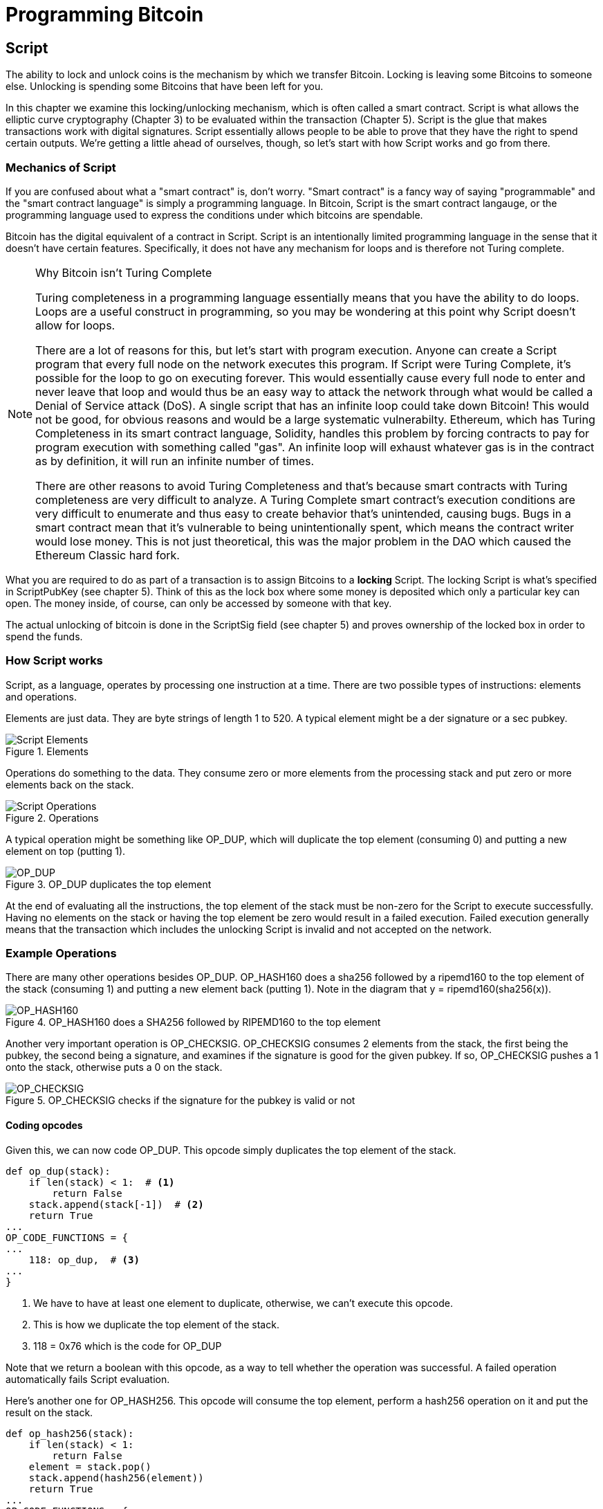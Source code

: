 = Programming Bitcoin
:imagesdir: images

[[chapter_script]]

== Script

[.lead]
The ability to lock and unlock coins is the mechanism by which we transfer Bitcoin. Locking is leaving some Bitcoins to someone else. Unlocking is spending some Bitcoins that have been left for you.

In this chapter we examine this locking/unlocking mechanism, which is often called a smart contract. Script is what allows the elliptic curve cryptography (Chapter 3) to be evaluated within the transaction (Chapter 5). Script is the glue that makes transactions work with digital signatures. Script essentially allows people to be able to prove that they have the right to spend certain outputs. We're getting a little ahead of ourselves, though, so let's start with how Script works and go from there.

=== Mechanics of Script

If you are confused about what a "smart contract" is, don't worry. "Smart contract" is a fancy way of saying "programmable" and the "smart contract language" is simply a programming language. In Bitcoin, Script is the smart contract langauge, or the programming language used to express the conditions under which bitcoins are spendable.

Bitcoin has the digital equivalent of a contract in Script. Script is an intentionally limited programming language in the sense that it doesn't have certain features. Specifically, it does not have any mechanism for loops and is therefore not Turing complete.

[NOTE]
.Why Bitcoin isn't Turing Complete
====
Turing completeness in a programming language essentially means that you have the ability to do loops. Loops are a useful construct in programming, so you may be wondering at this point why Script doesn't allow for loops.

There are a lot of reasons for this, but let's start with program execution. Anyone can create a Script program that every full node on the network executes this program. If Script were Turing Complete, it's possible for the loop to go on executing forever. This would essentially cause every full node to enter and never leave that loop and would thus be an easy way to attack the network through what would be called a Denial of Service attack (DoS). A single script that has an infinite loop could take down Bitcoin! This would not be good, for obvious reasons and would be a large systematic vulnerabilty. Ethereum, which has Turing Completeness in its smart contract language, Solidity, handles this problem by forcing contracts to pay for program execution with something called "gas". An infinite loop will exhaust whatever gas is in the contract as by definition, it will run an infinite number of times.

There are other reasons to avoid Turing Completeness and that's because smart contracts with Turing completeness are very difficult to analyze. A Turing Complete smart contract's execution conditions are very difficult to enumerate and thus easy to create behavior that's unintended, causing bugs. Bugs in a smart contract mean that it's vulnerable to being unintentionally spent, which means the contract writer would lose money. This is not just theoretical, this was the major problem in the DAO which caused the Ethereum Classic hard fork.
====

What you are required to do as part of a transaction is to assign Bitcoins to a *locking* Script. The locking Script is what's specified in ScriptPubKey (see chapter 5). Think of this as the lock box where some money is deposited which only a particular key can open. The money inside, of course, can only be accessed by someone with that key.

The actual unlocking of bitcoin is done in the ScriptSig field (see chapter 5) and proves ownership of the locked box in order to spend the funds.

=== How Script works

Script, as a language, operates by processing one instruction at a time. There are two possible types of instructions: elements and operations.

Elements are just data. They are byte strings of length 1 to 520. A typical element might be a der signature or a sec pubkey.

.Elements
image::script1.png[Script Elements]

Operations do something to the data. They consume zero or more elements from the processing stack and put zero or more elements back on the stack.

.Operations
image::script2.png[Script Operations]

A typical operation might be something like OP_DUP, which will duplicate the top element (consuming 0) and putting a new element on top (putting 1).

.OP_DUP duplicates the top element
image::op_dup.png[OP_DUP]

At the end of evaluating all the instructions, the top element of the stack must be non-zero for the Script to execute successfully. Having no elements on the stack or having the top element be zero would result in a failed execution. Failed execution generally means that the transaction which includes the unlocking Script is invalid and not accepted on the network.

=== Example Operations

There are many other operations besides OP_DUP. OP_HASH160 does a sha256 followed by a ripemd160 to the top element of the stack (consuming 1) and putting a new element back (putting 1). Note in the diagram that y = ripemd160(sha256(x)).

.OP_HASH160 does a SHA256 followed by RIPEMD160 to the top element
image::op_hash160.png[OP_HASH160]

Another very important operation is OP_CHECKSIG. OP_CHECKSIG consumes 2 elements from the stack, the first being the pubkey, the second being a signature, and examines if the signature is good for the given pubkey. If so, OP_CHECKSIG pushes a 1 onto the stack, otherwise puts a 0 on the stack.

.OP_CHECKSIG checks if the signature for the pubkey is valid or not
image::op_checksig.png[OP_CHECKSIG]

==== Coding opcodes

Given this, we can now code OP_DUP. This opcode simply duplicates the top element of the stack.

[source,python]
----
def op_dup(stack):
    if len(stack) < 1:  # <1>
        return False
    stack.append(stack[-1])  # <2>
    return True
...
OP_CODE_FUNCTIONS = {
...
    118: op_dup,  # <3>
...
}
----
<1> We have to have at least one element to duplicate, otherwise, we can't execute this opcode.
<2> This is how we duplicate the top element of the stack.
<3> 118 = 0x76 which is the code for OP_DUP

Note that we return a boolean with this opcode, as a way to tell whether the operation was successful. A failed operation automatically fails Script evaluation.

Here's another one for OP_HASH256. This opcode will consume the top element, perform a hash256 operation on it and put the result on the stack.

[source,python]
----
def op_hash256(stack):
    if len(stack) < 1:
        return False
    element = stack.pop()
    stack.append(hash256(element))
    return True
...
OP_CODE_FUNCTIONS = {
...
    170: op_hash256,
...
}
----

==== Exercise {counter:exercise}

Write the `op_hash160` function.

=== Parsing the script fields

Both ScriptPubKey and ScriptSig are parsed the same way. If the byte is between 0x01 and 0x4b (which we call n), we read the next n bytes as an element. Otherwise, the byte represents an operation, which we have to look up. Here are some operations and their byte codes:

* 0x00 - OP_0
* 0x51 - OP_1
* 0x60 - OP_16
* 0x75 - OP_DUP
* 0x93 - OP_ADD
* 0xa9 - OP_HASH160
* 0xac - OP_CHECKSIG

[NOTE]
.Longer than 75-byte elements
====
You might be wondering what would happen if you had an element that's greater than 0x4b (75 in decimal). There are specific 3 specific OP codes for this, namely, OP_PUSHDATA1, OP_PUSHDATA2 and OP_PUSHDATA4. OP_PUSHDATA1 means that the next byte contains how many bytes we need to read for the element. OP_PUSHDATA2 means that the next 2 bytes contain how many bytes we need to read for the element. OP_PUSHDATA4 means that the next 4 bytes contain how many bytes we need to read for the element.

Practically speaking, this means if we have an element that's between 76 and 255 bytes inclusive, we use OP_PUSHDATA1, length of the element, element. For anything between 256 bytes and 520 bytes inclusive, we use OP_PUSHDATA2. Anything larger than 520 bytes is actually not allowed by consensus, so OP_PUSHDATA4 is unnecessary.
====

There are many more opcodes, which are coded in `op.py` and the full list can be found at http://wiki.bitcoin.it.

==== Coding a Script parser and serializer

Now that we know how Script is supposed to work, we can write a Script parser.

[source,python]
----
class Script:

    def __init__(self, instructions):
        self.instructions = instructions  # <1>

...

    @classmethod
    def parse(cls, s):
        length = read_varint(s)  # <2>
        instructions = []
        count = 0
        while count < length:  # <3>
            current = s.read(1)  # <4>
            count += 1
            current_byte = current[0]  # <5>
            if current_byte >= 1 and current_byte <= 75:  # <6>
                n = current_byte
                instructions.append(s.read(n))
                count += n
            elif current_byte == 76:  # <7>
                data_length = little_endian_to_int(s.read(1))
                instructions.append(s.read(data_length))
                count += data_length + 1
            elif current_byte == 77:  # <8>
                data_length = little_endian_to_int(s.read(2))
                instructions.append(s.read(data_length))
                count += data_length + 2
            else:  # <9>
                op_code = current_byte
                instructions.append(op_code)
        if count != length:  # <10>
            raise SyntaxError('parsing script failed')
        return cls(instructions)
----
<1> Each instruction is either an opcode to be executed or an element to be pushed onto the stack.
<2> We get the length of the entire script.
<3> We need to go until the right amount of bytes are consumed
<4> The byte determines if we have an opcode or element
<5> This converts the byte into an integer in Python
<6> For a number between 1 to 75, we know the next n bytes are an element
<7> 76 is OP_PUSHDATA1, so the next byte tells us how many bytes to read
<8> 77 is OP_PUSHDATA2, so the next two bytes tell us how many bytes to read
<9> We have an opcode that we store.
<10> Script should have consumed exactly the length of bytes we expected, otherwise we raise an error.

We can similarly write a Script serializer.

[source,python]
----
class Script:
...
    def raw_serialize(self):
        result = b''
        for instruction in self.instructions:
            if type(instruction) == int:  # <1>
                result += int_to_little_endian(instruction, 1)
            else:
                length = len(instruction)
                if length < 75:  # <2>
                    result += int_to_little_endian(length, 1)
                elif length > 75 and length < 0x100:  # <3>
                    result += int_to_little_endian(76, 1)
                    result += int_to_little_endian(length, 1)
                elif length >= 0x100 and length <= 520:  # <4>
                    result += int_to_little_endian(77, 1)
                    result += int_to_little_endian(length, 2)
                else:  # <5>
                    raise ValueError('too long an instruction')
                result += instruction
        return result

    def serialize(self):
        result = self.raw_serialize()
        total = len(result)
        return encode_varint(total) + result  # <6>
----
<1> If the instruction is an integer, we know that's an opcode.
<2> If the byte is between 1 and 75 inclusive, we just encode the length as a single byte
<3> For anything from 75 to 255, we put OP_PUSHDATA1 first, and then encode the length as a single byte
<4> For anything from 256 to 520, we put OP_PUSHDATA2 first, and then encode the length as two bytes in little endian.
<5> Any element longer than 520 bytes cannot be serialized.
<6> We prepend with the length of the entire script.

Note that both the parser and serializer were used in Chapter 5 for Transaction parsing/serializing. The Script object represents the instruction set that needs to be validated.

=== Combining the script fields

It's important to realize at this point that the lock box (ScriptPubKey) and the unlocking (ScriptSig) are in *different* transactions. Specifically, the lock box is where the bitcoins are received, the unlocking is where the bitcoins are spent. The input in the spending transaction *points to the receiving transaction*. Essentially, we have a situation like this:

.ScriptPubKey and ScriptSig
image::script3.png[ScriptPubKey and ScriptSig]

Since ScriptSig unlocks ScriptPubKey, we need a mechanism by which the two scripts combine. What we do in Bitcoin is take the items from ScriptSig and ScriptPubKey and combine them as above. The items from the ScriptSig go on top of all the items from ScriptPubKey. Each item is processed one at a time until no items are left to be processed or if the script exits early.

==== Coding the combined instruction set

The actual processing requires that we take the ScriptSig and ScriptPubKey, combine them into a single instruction set and evaluate the instructions. In order to do this, we require a way to combine the scripts.

[source,python]
----
class Script:
...
    def __add__(self, other):
        return Script(self.instructions + other.instructions)  # <1>
----
<1> We are combining the instruction set to create a new Script object.

We will utilize this for Script evaluation later in this chapter.

=== Stardard Scripts

There are many types of standard scripts in Bitcoin including the following:

* p2pk - Pay-to-pubkey
* p2pkh - Pay-to-pubkey-hash
* p2sh - Pay-to-script-hash
* p2wpkh - Pay-to-witness-pubkey-hash
* p2wsh - Pay-to-witness-script-hash

Addresses are actually compressed ScriptPubKeys. Wallets know how to interpret various address types (p2pkh, p2sh, p2wpkh) and create the appropriate ScriptPubKey. All of the above have a particular type of address format (base58, bech32) so people can pay to them.

To show exactly how all this works, we'll now take a look at the original script pay-to-pubkey (p2pk).

=== p2pk

Pay-to-pubkey (aka p2pk) was used more during the early days of bitcoin. Most coins thought to belong to Satoshi are in p2pk outputs. There are some limitations that we'll discuss below, but let's first focus on how p2pk works.

We learned back in chapter 3 how signing and verification work in ECDSA. Specifically, you need the message (z), the public key (P) and the signature (r,s). The mechanics of p2pk are simply that you send bitcoins to a public key and let the owner of the private key unlock the bitcoins by creating a signature and determine where the bitcoins should go. Effectively, the ScriptPubKey puts those bitcoins under the control of the private key owner.

Specifying where the bitcoins go is the job of the ScriptPubKey. As stated above, this is the lock box that receive the bitcoins. The actual ScriptPubKey looks like this:

.Pay-to-pubkey (p2pk) ScriptPubKey
image::p2pk1.png[P2PK ScriptPubKey]

Note the OP_CHECKSIG, as that will be very important. The ScriptSig is the part that unlocks the received bitcoins. The pubkey can be compressed or uncompressed, though early on in Bitcoin's history when p2pk was more prominent, uncompressed was the only one being used (see Chapter 4).

In the case of p2pk, the ScriptSig is just the signature.

.Pay-to-pubkey (p2pk) ScriptSig
image::p2pk2.png[P2PK ScriptSig]

The scriptPubKey and ScriptSig combine to make an instruction set that looks like this:

.p2pk Combined
image::p2pk3.png[P2PK Combination]

The two columns below are Items of Script and the actual stack. At the end of this processing, the top element in the stack must be non-zero to be considered a valid ScriptSig. The script items are processed one item at a time. We start with the items as combined above:

.p2pk Start
image::p2pk4.png[P2PK Start]

The first item is the signature, which is an element. This is data that goes on our stack.

.p2pk Step 1
image::p2pk5.png[P2PK Step 1]

The second item is the pubkey, which is also an element. This is again, data that goes on our stack.

.p2pk Step 2
image::p2pk6.png[P2PK Step 2]

OP_CHECKSIG consumes 2 stack items (pubkey and signature) and determines if they are valid for this transaction. OP_CHECKSIG will put a 1 back if the signature is valid, 0 if not. Assuming that the signature is valid for this public key, we have this situation:

.p2pk Step 3
image::p2pk7.png[P2PK End 1]

We're finished processing all the items of Script and we've ended with a single item on the stack which is non-zero (1 is definitely not 0). Therefore, this script is valid.

If we were to get an invalid signature, the result from OP_CHECKSIG would be zero, ending our script processing like this:

.p2pk End
image::p2pk8.png[P2PK End 2]

We end with a single item on the stack which is zero. This means the script is invalid and a transaction with this ScriptSig is invalid.

The script will validate if the signature is valid, but fail if the signature is invalid. Essentially, we are in a situation where the ScriptSig will only unlock the ScriptPubKey if the signature is valid for that public key. In other words, only someone with knowledge of the secret can produce a valid ScriptSig.

Incidentally, we can see here why ScriptPubKey got its name. The public key in uncompressed SEC format is the main item in ScriptPubKey in p2pk (the other being a OP_CHECKSIG). Similarly, ScriptSig is named as such because p2pk is a single item which is the DER signature format.

==== Coding Script Evaluation

We now need a way to do what we did above. That is, go through the instruction set and evaluate whether the script resolves to true. What we want to be able to do is something like this:

[source,python]
----
>>> z = 0x7c...3d
>>> sec = bytes.fromhex('0488...34')
>>> sig = bytes.fromhex('3045...01')
>>> script_pubkey = Script([sec, 0xac])  # <1>
>>> script_sig = Script([sig])
>>> combined_script = script_sig + script_pubkey  # <2>
>>> print(combined_script.evaluate(z))  # <3>
True
----
<1> p2pk ScriptPubkey is the sec format pubkey followed by OP_CHECKSIG which is 0xac or 170.
<2> We can do this because of the $$__add__$$ method we created above.
<3> We want to go through the instructions and see if the result is True or not.

Here is the method that we'll use for the *combined* instruction set (combination of ScriptSig of the current transaction and the ScriptPubKey of the previous transaction).

[source,python]
----
from op import OP_CODE_FUNCTIONS, OP_CODE_NAMES
...
class Script:
...
    def evaluate(self, z):
        instructions = self.instructions[:]  # <1>
        stack = []
        altstack = []
        while len(instructions) > 0:  # <2>
            instruction = instructions.pop(0)
            if type(instruction) == int:
                operation = OP_CODE_FUNCTIONS[instruction]  # <3>
                if instruction in (99, 100):  # <4>
                    if not operation(stack, instructions):
                        print('bad op: {}'.format(OP_CODE_NAMES[instruction]))
                        return False
                elif instruction in (107, 108):  # <5>
                    if not operation(stack, altstack):
                        print('bad op: {}'.format(OP_CODE_NAMES[instruction]))
                        return False
                elif instruction in (172, 173, 174, 175):  # <6>
                    if not operation(stack, z):
                        print('bad op: {}'.format(OP_CODE_NAMES[instruction]))
                        return False
                else:
                    if not operation(stack):
                        print('bad op: {}'.format(OP_CODE_NAMES[instruction]))
                        return False
            else:
                stack.append(instruction)  # <7>
        if len(stack) == 0:
            return False  # <8>
        if stack.pop() == b'':
            return False  # <9>
        return True  # <10>
----
<1> As the instructions list will change, we make a copy
<2> We go until the instructions list is empty
<3> The actual operation is in the OP_CODE_FUNCTIONS array (e.g. op_dup, op_checksig)
<4> 99 and 100 are OP_IF and OP_NOTIF respectively. They require manipulation of the instructions array based on which branch we go towards.
<5> 107 and 108 are OP_TOALTSTACK and OP_FROMALTSTACK respectively. They move stack elements to/from an "alternate" stack, which we call altstack.
<6> 172, 173, 174 and 175 are OP_CHECKSIG, OP_CHECKSIGVERIFY, OP_CHECKMULTISIG, and OP_CHECKMULTISIGVERIFY, which all require the signature hash (`z`) from Chapter 3 for signature validation.
<7> If it's not an opcode, it's an element, so we put that on the stack.
<8> If the stack is empty at the end of processing all the instructions, we fail the script by returning `False`.
<9> If the stack's top element is an empty byte string (which is how the stack stores a 0 or False), then we also fail the script by returning `False`.
<10> Any other result means that the script has passed.


==== Stack elements under the hood

It may be confusing to note that sometimes the stack elements are numbers like 0 or 1 and other times they're byte-strings like a DER signature or a SEC pubkey. Under the hood, they're all bytes, just that some are interpreted as numbers for certain opcodes. For example, 1 is stored on the stack as the `01` byte, 11 is stored as the `0b` byte and so on. For the integer 0, this is actually *not* stored as the `00` byte, but as the empty byte-string.

The code in `op.py` can clarify what's going on:

[source,python]
----

def encode_num(num):
    if num == 0:
        return b''
    abs_num = abs(num)
    negative = num < 0
    result = bytearray()
    while abs_num:
        result.append(abs_num & 0xff)
        abs_num >>= 8
    if result[-1] & 0x80:
        if negative:
            result.append(0x80)
        else:
            result.append(0)
    elif negative:
        result[-1] |= 0x80
    return bytes(result)


def decode_num(element):
    if element == b'':
        return 0
    big_endian = element[::-1]
    if big_endian[0] & 0x80:
        negative = True
        result = big_endian[0] & 0x7f
    else:
        negative = False
        result = big_endian[0]
    for c in big_endian[1:]:
        result <<= 8
        result += c
    if negative:
        return -result
    else:
        return result


def op_0(stack):
    stack.append(encode_num(0))
    return True
----

Numbers being pushed onto the stack are essentially encoded into bytes and decoded when the numerical value is need.

==== Exercise {counter:exercise}

Write the `op_checksig` function in op.py

=== Problems with p2pk

Pay-to-pub-key is pretty intuitive in the sense that there is a public key that anyone can send some bitcoins and a signature that can be produced by the owner of the private key to spend that amount. This works well, but there are some problems.

First, the public keys are long. We know from chapter 3 that SECP256K1 public points are 33 bytes in compressed SEC and 65 bytes in uncompressed SEC. Unfortunately, you can't send the 33 or 65 bytes raw very easily. Most character encodings don't render certain byte ranges as they are control characters, newlines or similar. The SEC format is typically rendered instead in hexadecimal, doubling the length (hex encodes 4 bits per character instead of 8). This makes the compressed and uncompressed SEC formats 66 and 130 characters respectively, which is way bigger than most identifiers. To compound this, early Bitcoin transactions didn't use the compressed versions so the hexadecimal addresses were 130 characters each! This is not fun or easy for people to transcribe, much less communicate by voice!

That said, the original use-case for p2pk was for IP-to-IP payments where IP addresses were queried for their public keys, so communicating the public keys were done machine-to-machine, which meant that this wasn't necessarily a problem. Incidentally, this IP-to-IP payment system was phased out as it's not secure and prone to man-in-the-middle attacks.

.Why did Satoshi use the uncompressed SEC format?
****
It seems the uncompressed SEC format doesn't make sense for Bitcoin given that block space is at a premium, so why did Satoshi use it? It turns out that Satoshi was using the OpenSSL library to do the SEC format conversions and the OpenSSL library at the time Satoshi wrote Bitcoin (circa 2008) did not document the compressed format very well.

Only when Pieter Wuille discovered that the compressed SEC format existed in OpenSSL did its use in Bitcoin become more common.
****

Second, because the public keys are long, this causes a more subtle problem. The UTXO set becomes bigger since this large public key has to be kept around and indexed to see if it's spendable. This may require more resources on the part of nodes.

Third, because we're storing the public key in the ScriptPubKey field, it's known to everyone. That means should ECDSA someday be broken, these outputs could be stolen. This is not a very big threat since ECDSA is used in a lot of applications besides Bitcoin and would affect all of those things, too. For example, quantum computing has the potential to reduce the calculation times significantly for RSA and ECDSA, so having something else in addition to protect these outputs would be more secure.

=== Solving the problems with p2pkh

Pay-to-pubkey-hash (p2pkh) has a bunch of advantages over p2pk:

1. The addresses are shorter.
2. It's additionally protected by SHA256 and RIPEMD160.

Addresses are shorter due to the use of the SHA256 and RIPEMD160 hashing algorithms. We utilize both in succession and call that HASH160. The result of HASH160 is 160-bits or 20 bytes, which can be encoded into an address.

The actual result is an address that you may have seen on the Bitcoin network, something that looks like this:

1PMycacnJaSqwwJqjawXBErnLsZ7RkXUAs

This address actually has within it the 20 bytes in hex that look like this:

f54a5851e9372b87810a8e60cdd2e7cfd80b6e31

These 20 bytes are the result of doing a HASH160 operation on this (compressed) SEC public key:

0250863ad64a87ae8a2fe83c1af1a8403cb53f53e486d8511dad8a04887e5b2352

Given p2pkh is shorter and more secure, p2pk is no longer used much on the network.

=== p2pkh

Pay-to-pubkey-hash was used during early days of bitcoin, though not nearly as much as p2pk.

Once again, the lockbox where the bitcoins go is the job of the ScriptPubKey. The actual ScriptPubKey looks like this:

.Pay-to-pubkey-hash (p2pkh) ScriptPubKey
image::p2pkh1.png[P2PKH ScriptPubKey]

Note that OP_CHECKSIG is still here and OP_HASH160 makes an appearance. Also note that the sec pubkey has disappeared and has been replaced by a 20 byte hash. There is also a new op code that you haven't seen before, OP_EQUALVERIFY.

The ScriptSig, or the unlocking part of the script looks like this:

.Pay-to-pubkey-hash (p2pkh) ScriptSig
image::p2pkh2.png[P2PKH ScriptSig]

As in p2pk, the ScriptSig has the DER signature. Unlike p2pk, however, the ScriptSig now also has the SEC pubkey. In essence, the pubkey has moved from ScriptPubKey to ScriptSig.

The ScriptPubKey and ScriptSig combine to make a processing list of items that need processing that looks like this:

.p2pkh Combined
image::p2pkh3.png[P2PKH Combination]

At this point, the script is processed one item at a time. We start with the items as above.

.p2pkh Start
image::p2pkh4.png[P2PKH Start]

The first two items are elements, so they go straight on the stack.

.p2pkh Step 1
image::p2pkh5.png[P2PKH Step 1]

OP_DUP duplicates the top element, so we end up with this:

.p2pkh Step 2
image::p2pkh6.png[P2PKH Step 2]

OP_HASH160 will take the top element and perform the HASH160 operation on it (sha256 followed by ripemd160), creating a 20-byte hash like so:

.p2pkh Step 3
image::p2pkh7.png[P2PKH Step 3]

The next item on the stack is an element, thus goes straight on the stack.

.p2pkh Step 4
image::p2pkh8.png[P2PKH Step 4]

We are now at OP_EQUALVERIFY. What this op code does is it consumes the top two elements and sees if they're equal. If they are equal, then the script processing proceeds. If they are not equal, the script stops immediately and is considered invalid. We assume here that they're equal, leading to this:

.p2pkh Step 5
image::p2pkh9.png[P2PKH Step 5]

We are now at exactly where we were in during the OP_CHECKSIG part of processing p2pk. Once again, we assume that the signature is valid:

.p2pkh End
image::p2pkh10.png[P2PKH End]

There are two main ways this script can fail. If you provide a public key that does not hash160 to the 20-byte hash in the ScriptPubKey, the script will fail at OP_EQUALVERIFY (Figure 6-22). The other failure condition is if you do provide the right public key, but an invalid signature. That would end the script with a 0 at the end, failing the script.

This is why we call this type of script pay-to-pubkey-*hash*. The ScriptPubKey has the 20-byte *hash160* of the public key and not the public key itself. We are locking Bitcoins to a *hash* of the public key and are responsible for revealing the public key as part of spending the output in our ScriptSig.

The major advantage is that the ScriptPubKey is shorter (just 25 bytes) and a hacker would not only have to solve the Discrete Log problem in ECDSA, but also figure out a way to find pre-images of both RIPEMD160 and SHA256.

=== Scripts can be arbitrarily constructed

Note that scripts can essentially be anything. Script is a smart contract language and you can express the conditions under which the bitcoins can be unlocked in any manner that you wish. The one limitation is that there is nothing that lets you do anything like loops due to the lack of Turing Completeness. Here is an example ScriptPubKey:

.Example ScriptPubKey
image::ex1.png[Example 1 ScriptPubKey]

Here's a ScriptSig that will unlock the above.

.Example ScriptSig
image::ex2.png[Example 1 ScriptSig]

The combination will look like this:

.Example Combined
image::ex3.png[Example 1 Combination]

This is how the script processing will start:

.Example Start
image::ex4.png[Example 1 Start]

OP_4 will put a 4 on the stack

.Example Step 1
image::ex5.png[Example 1 Step 1]

OP_5 will likewise put a 5 on the stack.

.Example Step 2
image::ex6.png[Example 1 Step 2]

OP_ADD will consume the top two items of the stack, add them together and put back the sum.

.Example Step 3
image::ex7.png[Example 1 Step 3]

OP_9 will put a 9 on the stack

.Example Step 4
image::ex8.png[Example 1 Step 4]

OP_EQUAL will consume 2 items and put a 1 back if equal, 0 back if not.

.Example End
image::ex9.png[Example 1 End]

Note that this isn't particularly hard to figure out and requires no signature. As a result, this sort of script is vulnerable to being taken by pretty much anyone. Think of this as a lock box with a very flimsy lock that anyone can break into. It turns out that most transactions have some signature component in them as a script without some signature component is very easily stolen.

Of course, after it's been spent, included in a block and thus secured by proof-of-work, these coins are no longer as easily spendable. They would have to reverse proof-of-work, which is expensive (Chapter 9).

==== Exercise {counter:exercise}

Create a ScriptSig that can unlock this ScriptPubKey. Note OP_MUL multiplies the top two elements of the stack.

.Exercise 3
image::exercise1.png[Exercise 3]

==== Utilty of Scripts

The previous exercise was a bit of a cheat as OP_MUL is no longer allowed on the Bitcoin network. Version 0.3.5 of Bitcoin disabled a lot of different OP codes as anything that had even a little bit of potential to create vulnerabilties on the network were disabled.

This is just as well since most of the functionality in Script is actually not utilized very much. From a software maintainence standpoint, this is not a great situation as the code has to be maintained despite its lack of usage. This is why Bitcoin is moving more towards simplifying the smart contract language and not expanding it (Scriptless Scripts, for example). Simplifying is a way to make Bitcoin more secure.

This is in stark contrast to other projects which try to expand their smart contract languages, often increasing the attack surface along with the new features.

==== Exercise {counter:exercise}

Figure out what this script is doing:

.Exercise 4
image::exercise2.png[Exercise 4]

==== SHA1 Piñata

In 2013, Peter Todd created a script very similar to the exercise above and put some Bitcoins into it to create an economic incentive for people to find hash collisions. The donations reached 2.49153717 BTC and when Google actually found a hash collision for SHA1 in February of 2017 (https://security.googleblog.com/2017/02/announcing-first-sha1-collision.html), this script was promptly redeemed. The transaction output was 2.48 coins which was $2848.88 USD at the time.

Peter created more piñatas for SHA256, HASH256 and HASH160, which add economic incentives to break these hashing functions.

=== Conclusion

We've covered Script and how it works. We can now proceed to the actual creation and validation of transactions.